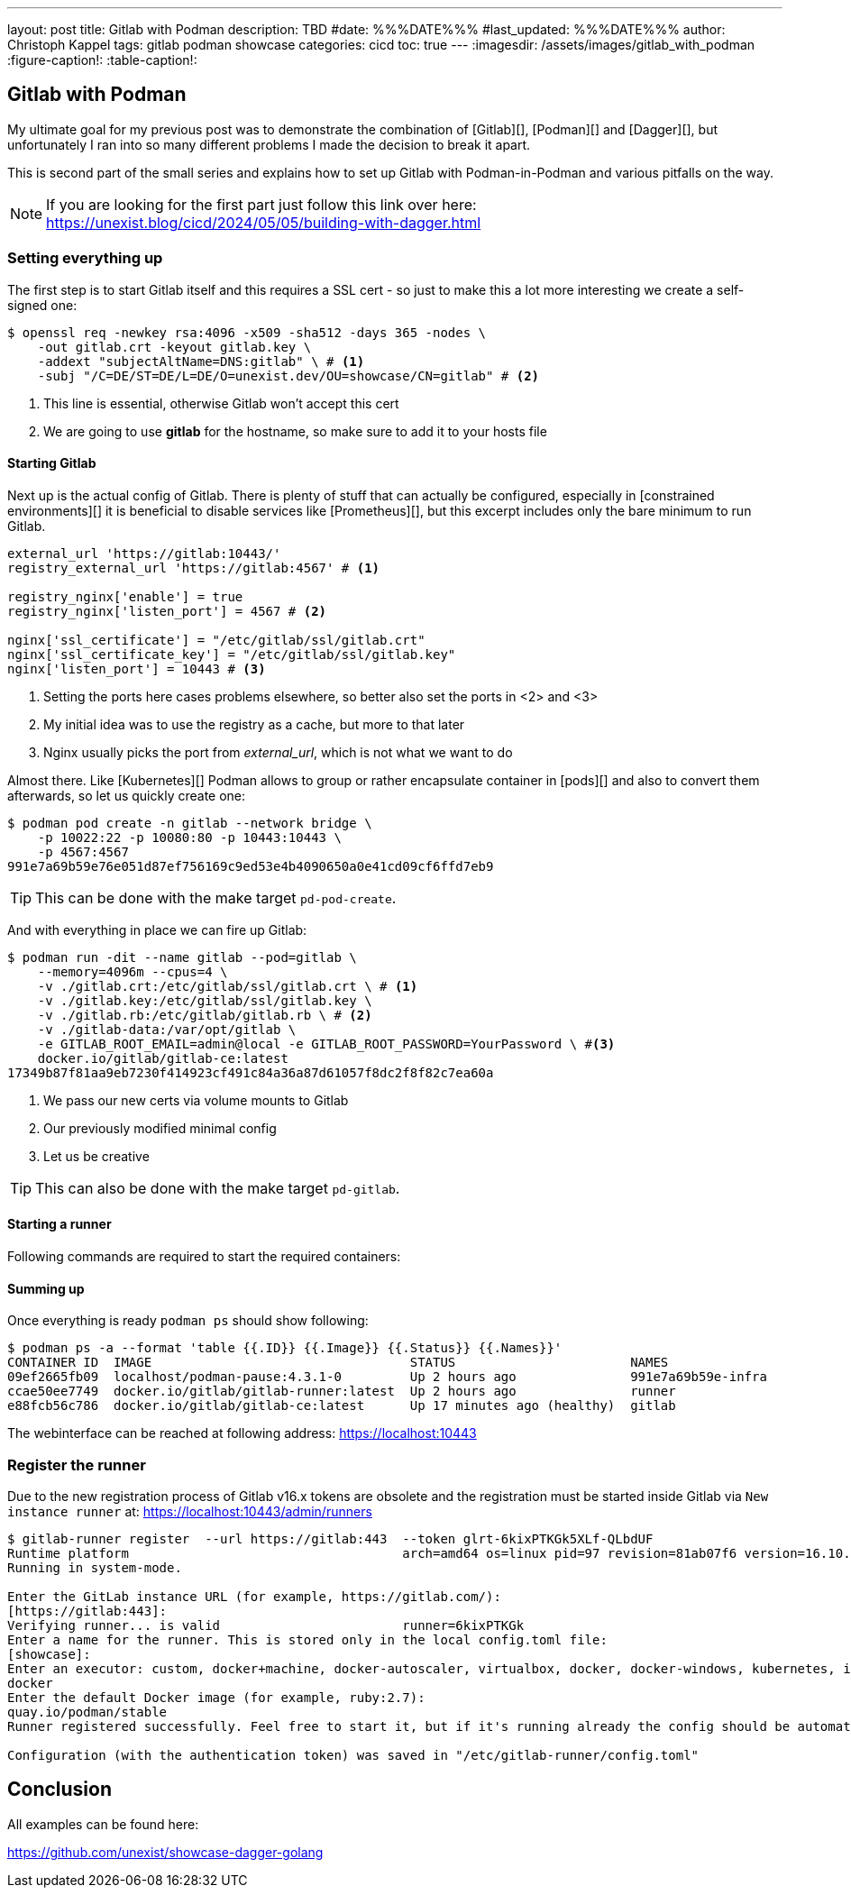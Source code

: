 ---
layout: post
title: Gitlab with Podman
description: TBD
#date: %%%DATE%%%
#last_updated: %%%DATE%%%
author: Christoph Kappel
tags: gitlab podman showcase
categories: cicd
toc: true
---
ifdef::asciidoctorconfigdir[]
:imagesdir: {asciidoctorconfigdir}/../assets/images/gitlab_with_podman
endif::[]
ifndef::asciidoctorconfigdir[]
:imagesdir: /assets/images/gitlab_with_podman
endif::[]
:figure-caption!:
:table-caption!:

////
https://docs.gitlab.com/omnibus/settings/memory_constrained_envs.html
////

== Gitlab with Podman

My ultimate goal for my previous post was to demonstrate the combination of [Gitlab][], [Podman][]
and [Dagger][], but unfortunately I ran into so many different problems I made the decision to
break it apart.

This is second part of the small series and explains how to set up Gitlab with Podman-in-Podman
and various pitfalls on the way.

NOTE: If you are looking for the first part just follow this link over here:
<https://unexist.blog/cicd/2024/05/05/building-with-dagger.html>

=== Setting everything up

The first step is to start Gitlab itself and this requires a SSL cert - so just to make this
a lot more interesting we create a self-signed one:

[source,shell]
----
$ openssl req -newkey rsa:4096 -x509 -sha512 -days 365 -nodes \
    -out gitlab.crt -keyout gitlab.key \
    -addext "subjectAltName=DNS:gitlab" \ # <1>
    -subj "/C=DE/ST=DE/L=DE/O=unexist.dev/OU=showcase/CN=gitlab" # <2>
----
<1> This line is essential, otherwise Gitlab won't accept this cert
<2> We are going to use *gitlab* for the hostname, so make sure to add it to your hosts file

==== Starting Gitlab

Next up is the actual config of Gitlab.
There is plenty of stuff that can actually be configured, especially in
[constrained environments][] it is beneficial to disable services like [Prometheus][], but this
excerpt includes only the bare minimum to run Gitlab.

[source,ruby]
----
external_url 'https://gitlab:10443/'
registry_external_url 'https://gitlab:4567' # <1>

registry_nginx['enable'] = true
registry_nginx['listen_port'] = 4567 # <2>

nginx['ssl_certificate'] = "/etc/gitlab/ssl/gitlab.crt"
nginx['ssl_certificate_key'] = "/etc/gitlab/ssl/gitlab.key"
nginx['listen_port'] = 10443 # <3>
----
<1> Setting the ports here cases problems elsewhere, so better also set the ports in <2> and <3>
<2> My initial idea was to use the registry as a cache, but more to that later
<3> Nginx usually picks the port from _external_url_, which is not what we want to do

Almost there.
Like [Kubernetes][] Podman allows to group or rather encapsulate container
in [pods][] and also to convert them afterwards, so let us quickly create one:

[source,shell]
----
$ podman pod create -n gitlab --network bridge \
    -p 10022:22 -p 10080:80 -p 10443:10443 \
    -p 4567:4567
991e7a69b59e76e051d87ef756169c9ed53e4b4090650a0e41cd09cf6ffd7eb9
----

TIP: This can be done with the make target `pd-pod-create`.

And with everything in place we can fire up Gitlab:

[source,shell]
----
$ podman run -dit --name gitlab --pod=gitlab \
    --memory=4096m --cpus=4 \
    -v ./gitlab.crt:/etc/gitlab/ssl/gitlab.crt \ # <1>
    -v ./gitlab.key:/etc/gitlab/ssl/gitlab.key \
    -v ./gitlab.rb:/etc/gitlab/gitlab.rb \ # <2>
    -v ./gitlab-data:/var/opt/gitlab \
    -e GITLAB_ROOT_EMAIL=admin@local -e GITLAB_ROOT_PASSWORD=YourPassword \ #<3>
    docker.io/gitlab/gitlab-ce:latest
17349b87f81aa9eb7230f414923cf491c84a36a87d61057f8dc2f8f82c7ea60a
----
<1> We pass our new certs via volume mounts to Gitlab
<2> Our previously modified minimal config
<3> Let us be creative

TIP: This can also be done with the make target `pd-gitlab`.

==== Starting a runner

Following commands are required to start the required containers:

==== Summing up

Once everything is ready `podman ps` should show following:

[source,shell]
----
$ podman ps -a --format 'table {{.ID}} {{.Image}} {{.Status}} {{.Names}}'
CONTAINER ID  IMAGE                                  STATUS                       NAMES
09ef2665fb09  localhost/podman-pause:4.3.1-0         Up 2 hours ago               991e7a69b59e-infra
ccae50ee7749  docker.io/gitlab/gitlab-runner:latest  Up 2 hours ago               runner
e88fcb56c786  docker.io/gitlab/gitlab-ce:latest      Up 17 minutes ago (healthy)  gitlab
----

The webinterface can be reached at following address:
<https://localhost:10443>

=== Register the runner

Due to the new registration process of Gitlab v16.x tokens are obsolete and the registration must be
started inside Gitlab via `New instance runner` at:
<https://localhost:10443/admin/runners>

[source,shell]
----
$ gitlab-runner register  --url https://gitlab:443  --token glrt-6kixPTKGk5XLf-QLbdUF
Runtime platform                                    arch=amd64 os=linux pid=97 revision=81ab07f6 version=16.10.0
Running in system-mode.

Enter the GitLab instance URL (for example, https://gitlab.com/):
[https://gitlab:443]:
Verifying runner... is valid                        runner=6kixPTKGk
Enter a name for the runner. This is stored only in the local config.toml file:
[showcase]:
Enter an executor: custom, docker+machine, docker-autoscaler, virtualbox, docker, docker-windows, kubernetes, instance, shell, ssh, parallels:
docker
Enter the default Docker image (for example, ruby:2.7):
quay.io/podman/stable
Runner registered successfully. Feel free to start it, but if it's running already the config should be automatically reloaded!

Configuration (with the authentication token) was saved in "/etc/gitlab-runner/config.toml"
----

== Conclusion

All examples can be found here:

<https://github.com/unexist/showcase-dagger-golang>
